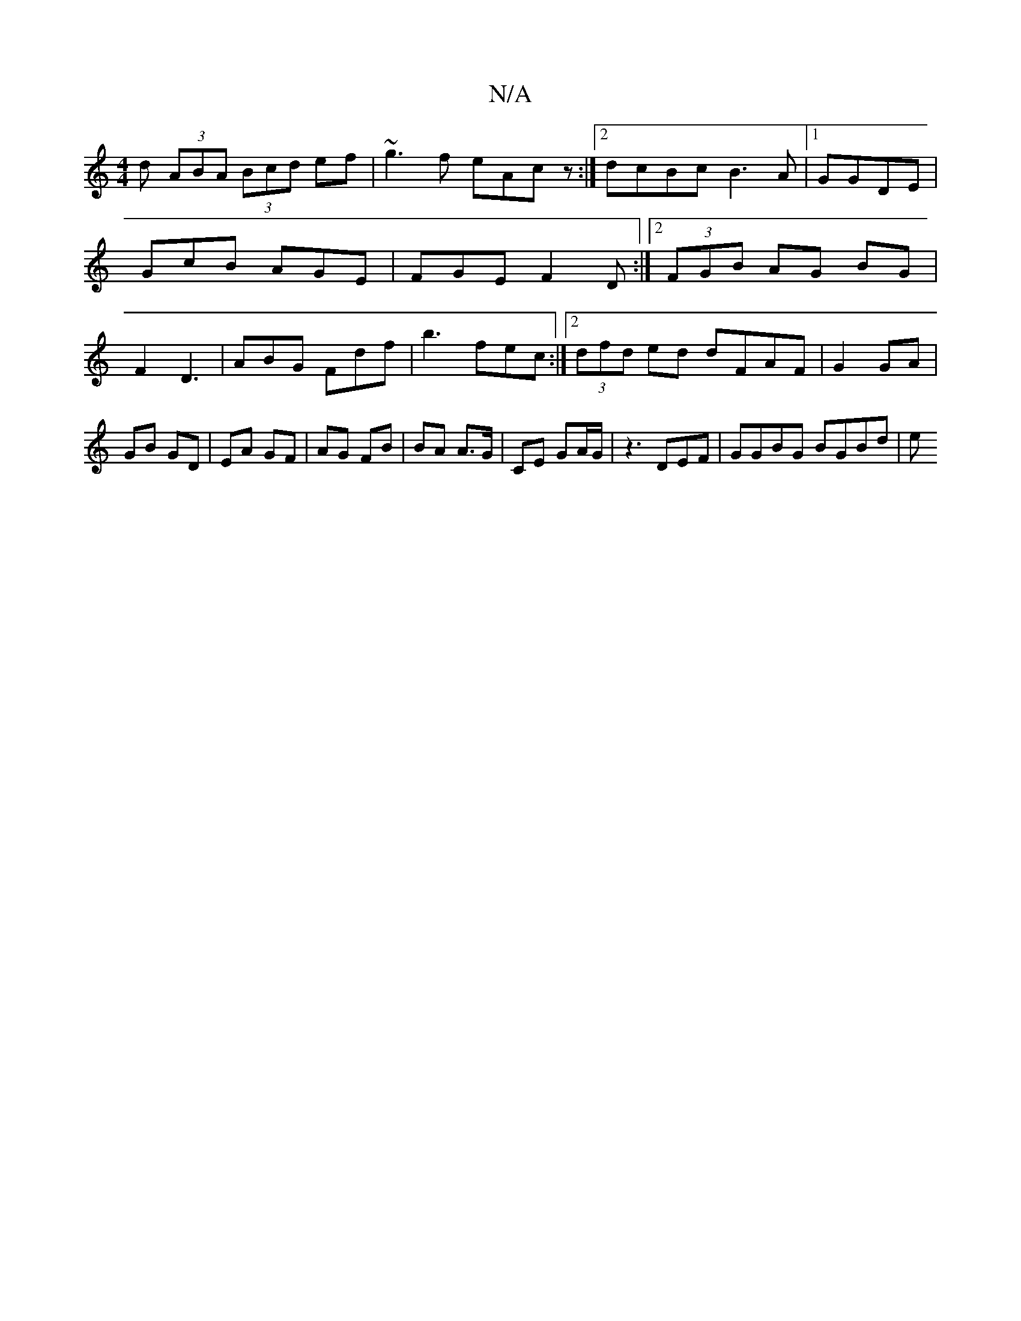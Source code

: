 X:1
T:N/A
M:4/4
R:N/A
K:Cmajor
d (3ABA (3Bcd ef|~g3 f eAcz:|2 dcBc B3A|1 G1GDE | GcB AGE|FGE F2D:|2 (3FGB AG BG | F2 D3 | ABG Fdf | b3 fec :|2 (3dfd ed dFAF|G2 GA |
GB GD | EA GF | AG FB | BA A>G | CE GA/G/ | z3 DEF | GGBG BGBd | e